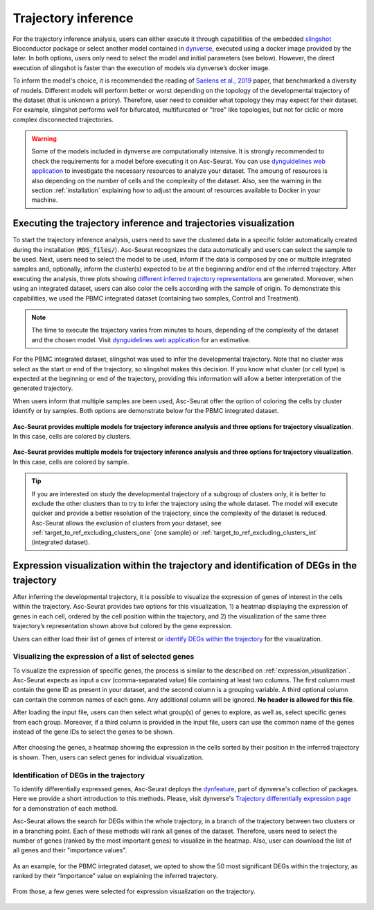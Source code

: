 .. _trajectory_inference:

********************
Trajectory inference
********************

For the trajectory inference analysis, users can either execute it through capabilities of the embedded `slingshot <https://bioconductor.org/packages/release/bioc/html/slingshot.html>`_ Bioconductor package or select another model contained in `dynverse <https://dynverse.org/>`_, executed using a docker image provided by the later. In both options, users only need to select the model and initial parameters (see below). However, the direct execution of slingshot is faster than the execution of models via dynverse’s docker image.

To inform the model's choice, it is recommended the reading of `Saelens et al., 2019 <https://www.nature.com/articles/s41587-019-0071-9>`_ paper, that benchmarked a diversity of models. Different models will perform better or worst depending on the topology of the developmental trajectory of the dataset (that is unknown a priory). Therefore, user need to consider what topology they may expect for their dataset. For example, slingshot performs well for bifurcated, multifurcated or "tree" like topologies, but not for ciclic or more complex disconnected trajectories.

.. warning::

	Some of the models included in dynverse are computationally intensive. It is strongly recommended to check the requirements for a model before executing it on Asc-Seurat. You can use `dynguidelines web application <https://zouter.shinyapps.io/server/>`_ to investigate the necessary resources to analyze your dataset. The amoung of resources is also depending on the number of cells and the complexity of the dataset. Also, see the warning in the section :ref:`installation` explaining how to adjust the amount of resources available to Docker in your machine.

Executing the trajectory inference and trajectories visualization
=================================================================

To start the trajectory inference analysis, users need to save the clustered data in a specific folder automatically created during the installation (:code:`RDS_files/`). Asc-Seurat recognizes the data automatically and users can select the sample to be used. Next, users need to select the model to be used, inform if the data is composed by one or multiple integrated samples and, optionally, inform the cluster(s) expected to be at the beginning and/or end of the inferred trajectory. After executing the analysis, three plots showing `different inferred trajectory representations <https://dynverse.org/users/3-user-guide/4-visualisation/>`_ are generated. Moreover, when using an integrated dataset, users can also color the cells according with the sample of origin. To demonstrate this capabilities, we used the PBMC integrated dataset (containing two samples, Control and Treatment).

.. note::

	The time to execute the trajectory varies from minutes to hours, depending of the complexity of the dataset and the chosen model. Visit `dynguidelines web application <https://zouter.shinyapps.io/server/>`_ for an estimative.

For the PBMC integrated dataset, slingshot was used to infer the developmental trajectory. Note that no cluster was select as the start or end of the trajectory, so slingshot makes this decision. If you know what cluster (or cell type) is expected at the beginning or end of the trajectory, providing this information will allow a better interpretation of the generated trajectory.

When users inform that multiple samples are been used, Asc-Seurat offer the option of coloring the cells by cluster identify or by samples. Both options are demonstrate below for the PBMC integrated dataset.

.. figure:: images/trajectory_inference_colored_by_clusters.png
   :width: 100%
   :align: center

   **Asc-Seurat provides multiple models for trajectory inference analysis and three options for trajectory visualization**. In this case, cells are colored by clusters.

.. figure:: images/trajectory_inference_colored_by_sample.png
   :width: 100%
   :align: center

   **Asc-Seurat provides multiple models for trajectory inference analysis and three options for trajectory visualization**. In this case, cells are colored by sample.

.. tip::

	If you are interested on study the developmental trajectory of a subgroup of clusters only, it is better to exclude the other clusters than to try to infer the trajectory using the whole dataset. The model will execute quicker and provide a better resolution of the trajectory, since the complexity of the dataset is reduced. Asc-Seurat allows the exclusion of clusters from your dataset, see :ref:`target_to_ref_excluding_clusters_one` (one sample) or :ref:`target_to_ref_excluding_clusters_int` (integrated dataset).


Expression visualization within the trajectory and identification of DEGs in the trajectory
===========================================================================================

After inferring the developmental trajectory, it is possible to visualize the expression of genes of interest in the cells within the trajectory. Asc-Seurat provides two options for this visualization, 1) a heatmap displaying the expression of genes in each cell, ordered by the cell position within the trajectory, and 2) the visualization of the same three trajectory’s representation shown above but colored by the gene expression.

Users can either load their list of genes of interest or `identify DEGs within the trajectory <https://dynverse.org/users/3-user-guide/6-tde/>`_ for the visualization.

Visualizing the expression of a list of selected genes
------------------------------------------------------

To visualize the expression of specific genes, the process is similar to the described on :ref:`expression_visualization`. Asc-Seurat expects as input a csv (comma-separated value) file containing at least two columns. The first column must contain the gene ID as present in your dataset, and the second column is a grouping variable. A third optional column can contain the common names of each gene. Any additional column will be ignored. **No header is allowed for this file**.

After loading the input file, users can then select what group(s) of genes to explore, as well as, select specific genes from each group. Moreover, if a third column is provided in the input file, users can use the common name of the genes instead of the gene IDs to select the genes to be shown.

.. figure:: images/loading_markers_trajectory.png
   :width: 100%
   :align: center

After choosing the genes, a heatmap showing the expression in the cells sorted by their position in the inferred trajectory is shown. Then, users can select genes for individual visualization.

.. figure:: images/heatmap_trajectory_inputted_genes.png
   :width: 100%
   :align: center

.. figure:: images/trajectory_expression_of_selected_genes_inputted_genes.png
  :width: 100%
  :align: center

Identification of DEGs in the trajectory
----------------------------------------

To identify differentially expressed genes, Asc-Seurat deploys the `dynfeature <https://github.com/dynverse/dynfeature>`_, part of dynverse's collection of packages. Here we provide a short introduction to this methods. Please, visit dynverse's `Trajectory differentially expression page <https://dynverse.org/users/3-user-guide/6-tde/>`_ for a demonstration of each method.

Asc-Seurat allows the search for DEGs within the whole trajectory, in a branch of the trajectory between two clusters or in a branching point. Each of these methods will rank all genes of the dataset. Therefore, users need to select the number of genes (ranked by the most important genes) to visualize in the heatmap. Also, user can download the list of all genes and their "importance values".

.. figure:: images/identifing_DEGs_in_trajectory.png
   :width: 100%
   :align: center

As an example, for the PBMC integrated dataset, we opted to show the 50 most significant DEGs within the trajectory, as ranked by their “importance” value on explaining the inferred trajectory.

.. figure:: images/heatmap_trajectory_integrated_top50.png
  :width: 100%
  :align: center

From those, a few genes were selected for expression visualization on the trajectory.

.. figure:: images/trajectory_expression_of_selected_genes.png
  :width: 100%
  :align: center
